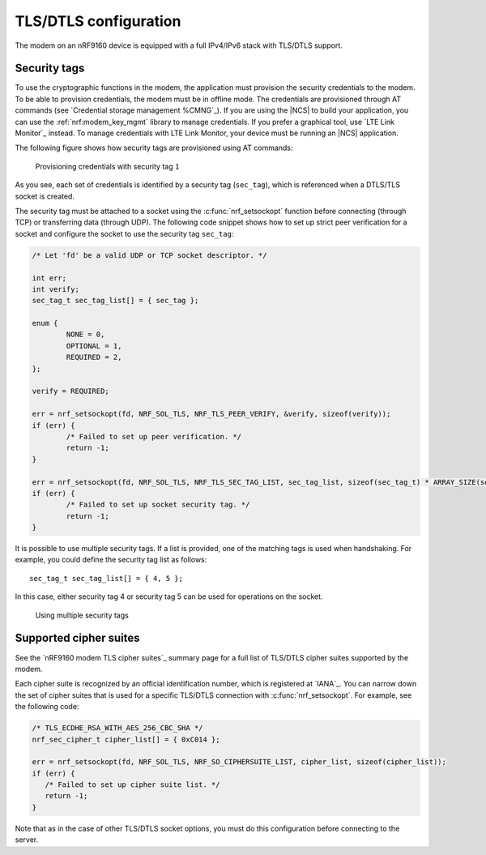 .. _tls_dtls_configuration:

TLS/DTLS configuration
######################

The modem on an nRF9160 device is equipped with a full IPv4/IPv6 stack with TLS/DTLS support.

.. _security_tags:

Security tags
*************

To use the cryptographic functions in the modem, the application must provision the security credentials to the modem.
To be able to provision credentials, the modem must be in offline mode.
The credentials are provisioned through AT commands (see `Credential storage management %CMNG`_).
If you are using the |NCS| to build your application, you can use the :ref:`nrf:modem_key_mgmt` library to manage credentials.
If you prefer a graphical tool, use `LTE Link Monitor`_ instead.
To manage credentials with LTE Link Monitor, your device must be running an |NCS| application.

The following figure shows how security tags are provisioned using AT commands:

.. figure:: images/security_tags.svg
   :alt: Provisioning credentials with a security tag

   Provisioning credentials with security tag ``1``

As you see, each set of credentials is identified by a security tag (``sec_tag``), which is referenced when a DTLS/TLS socket is created.

The security tag must be attached to a socket using the :c:func:`nrf_setsockopt` function before connecting (through TCP) or transferring data (through UDP).
The following code snippet shows how to set up strict peer verification for a socket and configure the socket to use the security tag ``sec_tag``:

.. code-block:: c

   /* Let 'fd' be a valid UDP or TCP socket descriptor. */

   int err;
   int verify;
   sec_tag_t sec_tag_list[] = { sec_tag };

   enum {
   	   NONE = 0,
	   OPTIONAL = 1,
	   REQUIRED = 2,
   };

   verify = REQUIRED;

   err = nrf_setsockopt(fd, NRF_SOL_TLS, NRF_TLS_PEER_VERIFY, &verify, sizeof(verify));
   if (err) {
	   /* Failed to set up peer verification. */
	   return -1;
   }

   err = nrf_setsockopt(fd, NRF_SOL_TLS, NRF_TLS_SEC_TAG_LIST, sec_tag_list, sizeof(sec_tag_t) * ARRAY_SIZE(sec_tag_list));
   if (err) {
	   /* Failed to set up socket security tag. */
	   return -1;
   }


It is possible to use multiple security tags.
If a list is provided, one of the matching tags is used when handshaking.
For example, you could define the security tag list as follows::

   sec_tag_t sec_tag_list[] = { 4, 5 };

In this case, either security tag 4 or security tag 5 can be used for operations on the socket.

.. figure:: images/security_tags2.svg
   :alt: Using multiple security tags

   Using multiple security tags

Supported cipher suites
***********************

See the `nRF9160 modem TLS cipher suites`_ summary page for a full list of TLS/DTLS cipher suites supported by the modem.

Each cipher suite is recognized by an official identification number, which is registered at `IANA`_.
You can narrow down the set of cipher suites that is used for a specific TLS/DTLS connection with :c:func:`nrf_setsockopt`.
For example, see the following code:

.. code-block:: c

   /* TLS_ECDHE_RSA_WITH_AES_256_CBC_SHA */
   nrf_sec_cipher_t cipher_list[] = { 0xC014 };

   err = nrf_setsockopt(fd, NRF_SOL_TLS, NRF_SO_CIPHERSUITE_LIST, cipher_list, sizeof(cipher_list));
   if (err) {
      /* Failed to set up cipher suite list. */
      return -1;
   }

Note that as in the case of other TLS/DTLS socket options, you must do this configuration before connecting to the server.
